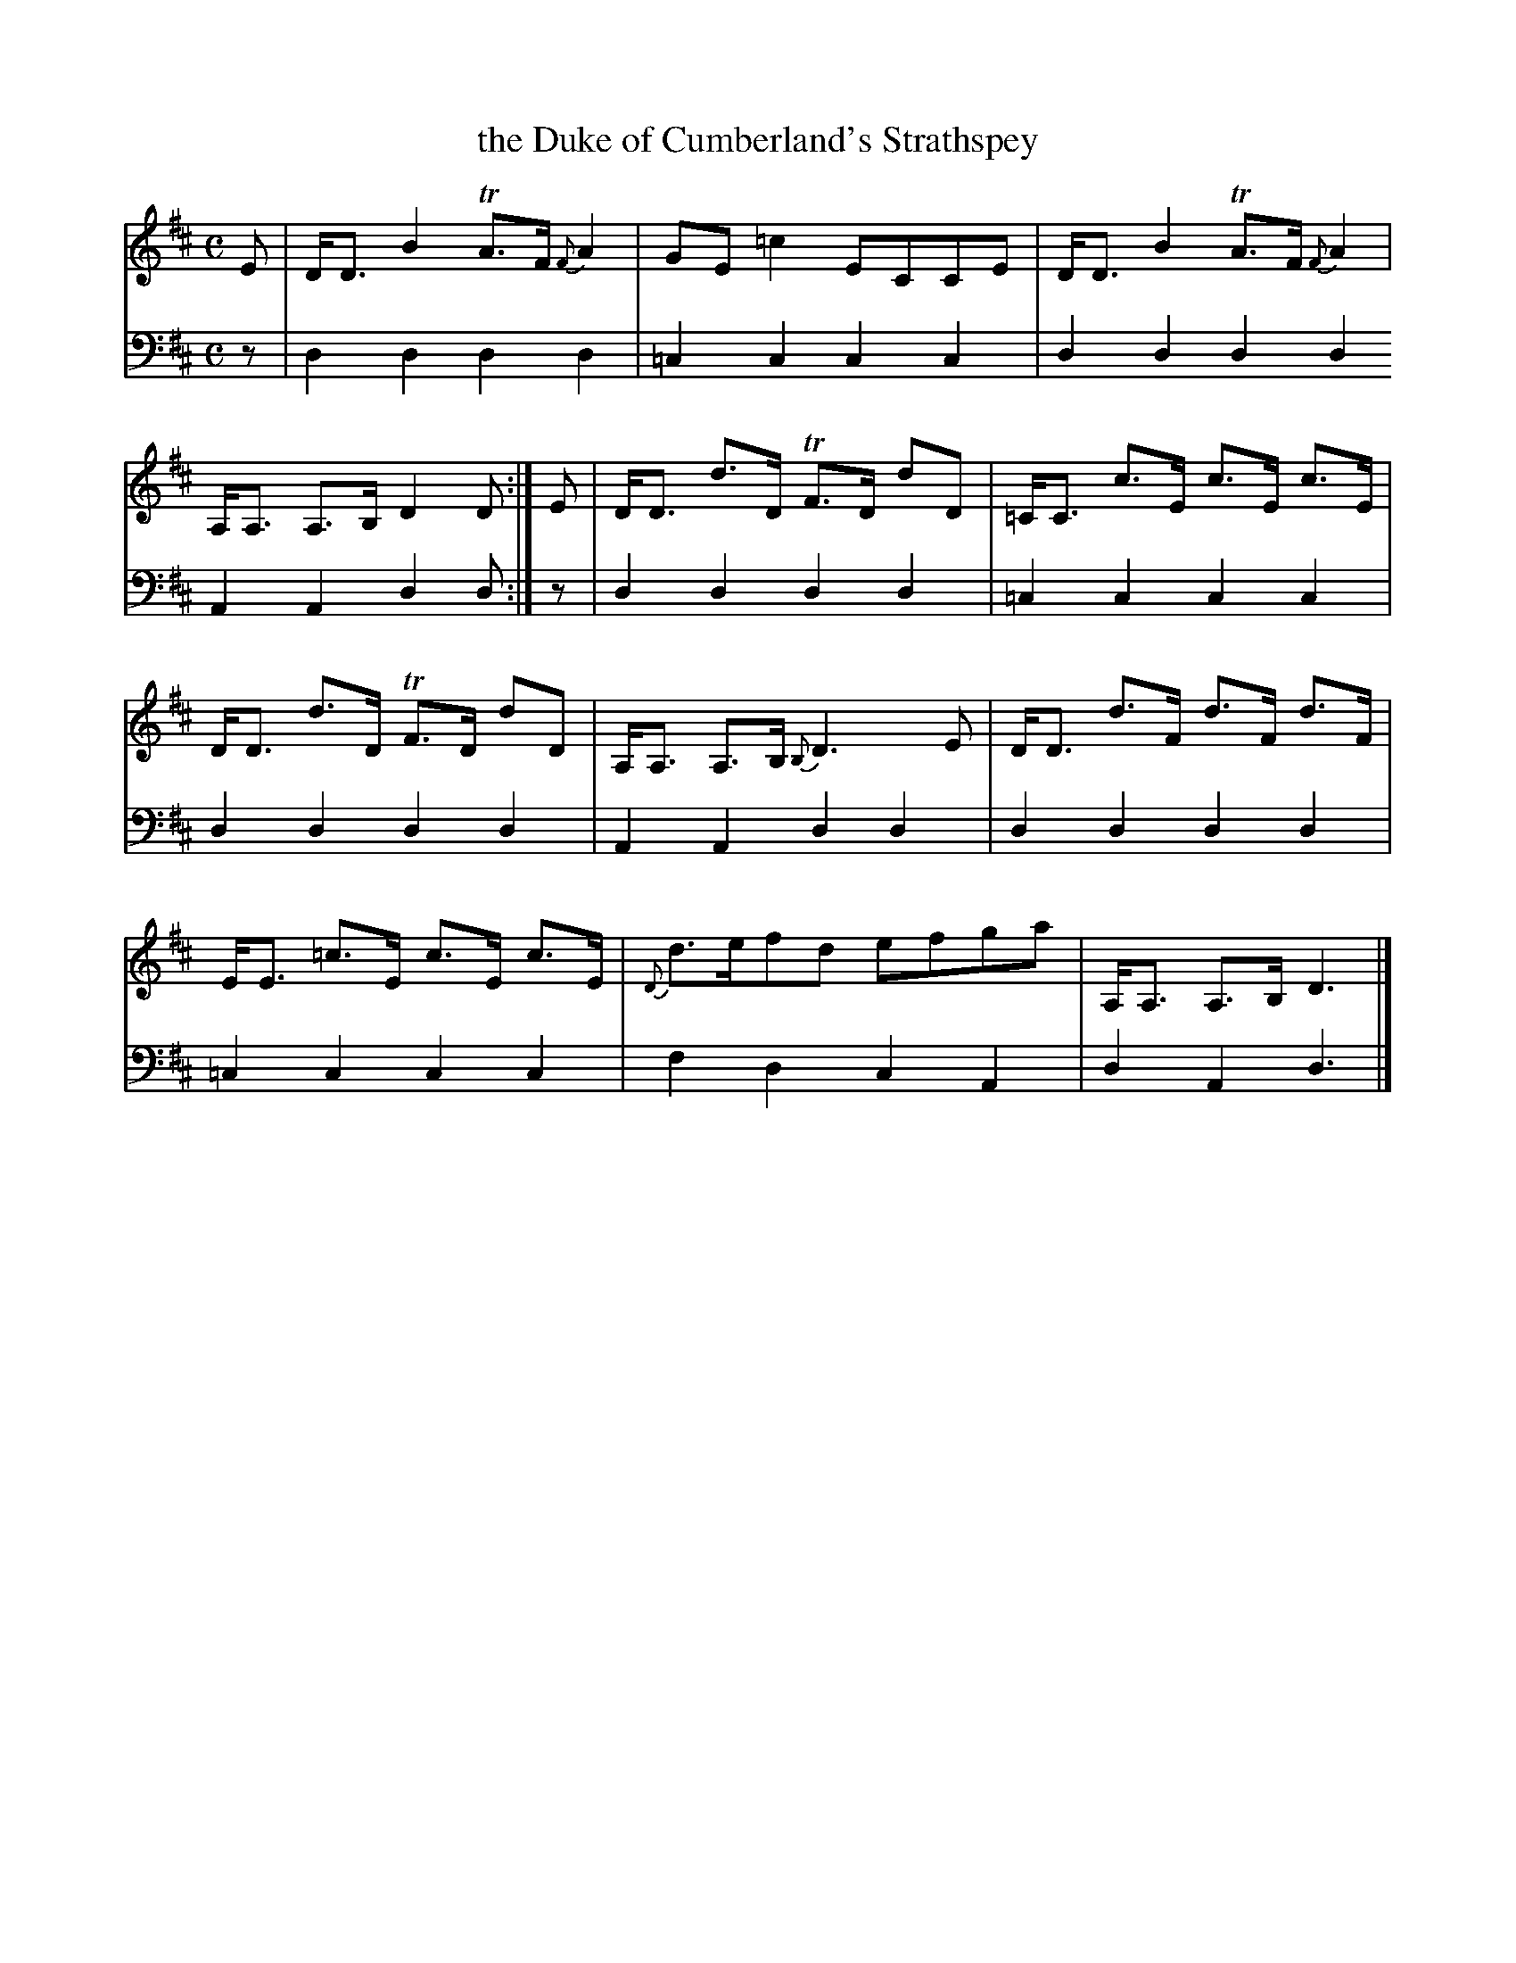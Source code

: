 X: 2364
T: the Duke of Cumberland's Strathspey
%R: strathspey
B: Niel Gow & Sons "Complete Repository" v.2 p.36 #4
Z: 2021 John Chambers <jc:trillian.mit.edu>
M: C
L: 1/8
K: D
% - - - - - - - - - -
V: 1 staves=2
E |\
D<D B2 TA>F {F}A2 | GE =c2 ECCE |\
D<D B2 TA>F {F}A2 | A,<A, A,>B, D2D :| E |\
D<D d>D TF>D dD | =C<C c>E c>E c>E |
D<D d>D TF>D dD | A,<A, A,>B, {B,}D3 E |\
D<D d>F d>F d>F | E<E =c>E c>E c>E |\
{D}d>efd efga | A,<A, A,>B, D3 |]
% - - - - - - - - - -
V: 2 clef=bass middle=d
z | d2d2 d2d2 | =c2c2 c2c2 | d2d2 d2d2 A2A2 d2d :| z | d2d2 d2d2 | =c2c2 c2c2 |
d2d2 d2d2 | A2A2 d2d2 | d2d2 d2d2 | =c2c2 c2c2 | f2d2 c2A2 | d2A2 d3 |]
